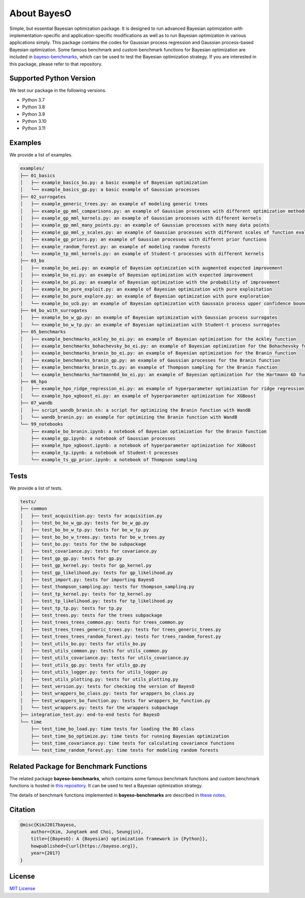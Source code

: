 About BayesO
############

Simple, but essential Bayesian optimization package.
It is designed to run advanced Bayesian optimization with implementation-specific and application-specific modifications as well as to run Bayesian optimization in various applications simply.
This package contains the codes for Gaussian process regression and Gaussian process-based Bayesian optimization.
Some famous benchmark and custom benchmark functions for Bayesian optimization are included in `bayeso-benchmarks <https://github.com/jungtaekkim/bayeso-benchmarks>`_, which can be used to test the Bayesian optimization strategy. If you are interested in this package, please refer to that repository.

Supported Python Version
========================

We test our package in the following versions.

- Python 3.7
- Python 3.8
- Python 3.9
- Python 3.10
- Python 3.11

Examples
========

We provide a list of examples.

.. code-block:: text

    examples/
    ├── 01_basics
    │   ├── example_basics_bo.py: a basic example of Bayesian optimization
    │   └── example_basics_gp.py: a basic example of Gaussian processes
    ├── 02_surrogates
    │   ├── example_generic_trees.py: an example of modeling generic trees
    │   ├── example_gp_mml_comparisons.py: an example of Gaussian processes with different optimization methods for marginal likelihood maximization
    │   ├── example_gp_mml_kernels.py: an example of Gaussian processes with different kernels
    │   ├── example_gp_mml_many_points.py: an example of Gaussian processes with many data points
    │   ├── example_gp_mml_y_scales.py: an example of Gaussian processes with different scales of function evaluations
    │   ├── example_gp_priors.py: an example of Gaussian processes with differnt prior functions
    │   ├── example_random_forest.py: an example of modeling random forests
    │   └── example_tp_mml_kernels.py: an example of Student-t processes with different kernels
    ├── 03_bo
    │   ├── example_bo_aei.py: an example of Bayesian optimization with augmented expected improvement
    │   ├── example_bo_ei.py: an example of Bayesian optimization with expected improvement
    │   ├── example_bo_pi.py: an example of Bayesian optimization with the probability of improvement
    │   ├── example_bo_pure_exploit.py: an example of Bayesian optimization with pure exploitation
    │   ├── example_bo_pure_explore.py: an example of Bayesian optimization with pure exploration
    │   └── example_bo_ucb.py: an example of Bayesian optimization with Gaussain process upper confidence bound
    ├── 04_bo_with_surrogates
    │   ├── example_bo_w_gp.py: an example of Bayesian optimization with Gaussian process surrogates
    │   └── example_bo_w_tp.py: an example of Bayesian optimization with Student-t process surrogates
    ├── 05_benchmarks
    │   ├── example_benchmarks_ackley_bo_ei.py: an example of Bayesian optimization for the Ackley function
    │   ├── example_benchmarks_bohachevsky_bo_ei.py: an example of Bayesian optimization for the Bohachevsky function
    │   ├── example_benchmarks_branin_bo_ei.py: an example of Bayesian optimization for the Branin function
    │   ├── example_benchmarks_branin_gp.py: an example of Gaussian processes for the Branin function
    │   ├── example_benchmarks_branin_ts.py: an example of Thompson sampling for the Branin function
    │   └── example_benchmarks_hartmann6d_bo_ei.py: an example of Bayesian optimization for the Hartmann 6D function
    ├── 06_hpo
    │   ├── example_hpo_ridge_regression_ei.py: an example of hyperparameter optimization for ridge regression
    │   └── example_hpo_xgboost_ei.py: an example of hyperparameter optimization for XGBoost
    ├── 07_wandb
    │   ├── script_wandb_branin.sh: a script for optimizing the Branin function with WandB
    │   └── wandb_branin.py: an example for optimizing the Branin function with WandB
    └── 99_notebooks
        ├── example_bo_branin.ipynb: a notebook of Bayesian optimization for the Branin function
        ├── example_gp.ipynb: a notebook of Gaussian processes
        ├── example_hpo_xgboost.ipynb: a notebook of hyperparameter optimization for XGBoost
        ├── example_tp.ipynb: a notebook of Student-t processes
        └── example_ts_gp_prior.ipynb: a notebook of Thompson sampling

Tests
=====

We provide a list of tests.

.. code-block:: text

    tests/
    ├── common
    │   ├── test_acquisition.py: tests for acquisition.py
    │   ├── test_bo_bo_w_gp.py: tests for bo_w_gp.py
    │   ├── test_bo_bo_w_tp.py: tests for bo_w_tp.py
    │   ├── test_bo_bo_w_trees.py: tests for bo_w_trees.py
    │   ├── test_bo.py: tests for the bo subpackage
    │   ├── test_covariance.py: tests for covariance.py
    │   ├── test_gp_gp.py: tests for gp.py
    │   ├── test_gp_kernel.py: tests for gp_kernel.py
    │   ├── test_gp_likelihood.py: tests for gp_likelihood.py
    │   ├── test_import.py: tests for importing BayesO
    │   ├── test_thompson_sampling.py: tests for thompson_sampling.py
    │   ├── test_tp_kernel.py: tests for tp_kernel.py
    │   ├── test_tp_likelihood.py: tests for tp_likelihood.py
    │   ├── test_tp_tp.py: tests for tp.py
    │   ├── test_trees.py: tests for the trees subpackage
    │   ├── test_trees_trees_common.py: tests for trees_common.py
    │   ├── test_trees_trees_generic_trees.py: tests for trees_generic_trees.py
    │   ├── test_trees_trees_random_forest.py: tests for trees_random_forest.py
    │   ├── test_utils_bo.py: tests for utils_bo.py
    │   ├── test_utils_common.py: tests for utils_common.py
    │   ├── test_utils_covariance.py: tests for utils_covariance.py
    │   ├── test_utils_gp.py: tests for utils_gp.py
    │   ├── test_utils_logger.py: tests for utils_logger.py
    │   ├── test_utils_plotting.py: tests for utils_plotting.py
    │   ├── test_version.py: tests for checking the version of BayesO
    │   ├── test_wrappers_bo_class.py: tests for wrappers_bo_class.py
    │   ├── test_wrappers_bo_function.py: tests for wrappers_bo_function.py
    │   └── test_wrappers.py: tests for the wrappers subpackage
    ├── integration_test.py: end-to-end tests for BayesO
    └── time
        ├── test_time_bo_load.py: time tests for loading the BO class
        ├── test_time_bo_optimize.py: time tests for running Bayesian optimization
        ├── test_time_covariance.py: time tests for calculating covariance functions
        └── test_time_random_forest.py: time tests for modeling random forests

Related Package for Benchmark Functions
=======================================

The related package **bayeso-benchmarks**, which contains some famous benchmark functions and custom benchmark functions is hosted in `this repository <https://github.com/jungtaekkim/bayeso-benchmarks>`_. It can be used to test a Bayesian optimization strategy.

The details of benchmark functions implemented in **bayeso-benchmarks** are described in `these notes <https://jungtaek.github.io/notes/benchmarks_bo.pdf>`_.

Citation
========

.. code-block:: latex

    @misc{KimJ2017bayeso,
        author={Kim, Jungtaek and Choi, Seungjin},
        title={{BayesO}: A {Bayesian} optimization framework in {Python}},
        howpublished={\url{https://bayeso.org}},
        year={2017}
    }

License
=======

`MIT License <https://github.com/jungtaekkim/bayeso/blob/main/LICENSE>`_
